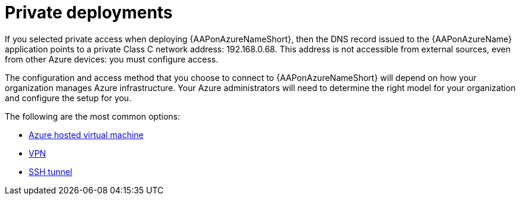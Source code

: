 ////
Base the file name and the ID on the module title. For example:
* file name: con-my-concept-module-a.adoc
* ID: [id="con-my-concept-module-a_{context}"]
* Title: = My concept module A
////

[id="proc-azure-nw-private-deploy"]

= Private deployments

If you selected private access when deploying {AAPonAzureNameShort},
then the DNS record issued to the {AAPonAzureName} application points to a private Class C network address: 192.168.0.68.
This address is not accessible from external sources, even from other Azure devices: you must configure access.

The configuration and access method that you choose to connect to {AAPonAzureNameShort} will depend on how your organization manages Azure infrastructure.
Your Azure administrators will need to determine the right model for your organization and configure the setup for you.

The following are the most common options:

* xref:proc-azure-nw-private-deploy-az-hosted-vm[Azure hosted virtual machine]
* xref:proc-azure-nw-private-deploy-vpn[VPN]
* xref:proc-azure-nw-private-deploy-ssh-tunnel[SSH tunnel]

